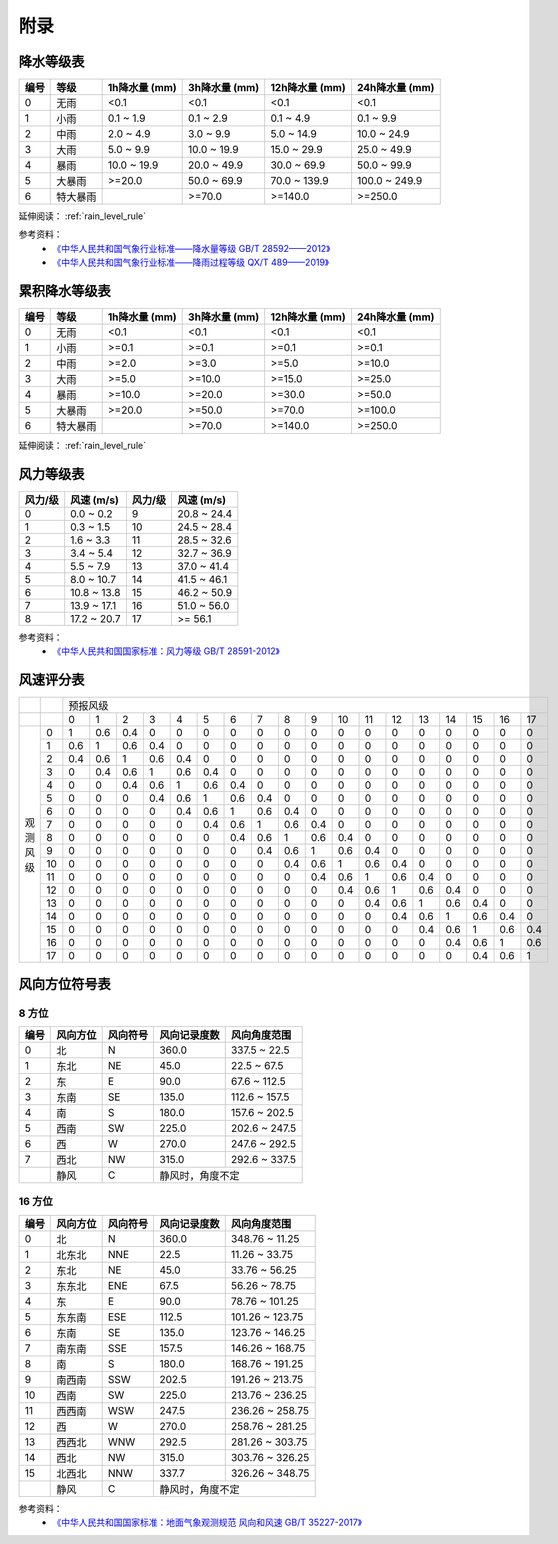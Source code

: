 附录
==========

.. _precip_table:

降水等级表
------------

+----------+----------+---------------+---------------+-----------------+-----------------+
| 编号     | 等级     | 1h降水量 (mm) | 3h降水量 (mm) | 12h降水量 (mm)  | 24h降水量 (mm)  |
+==========+==========+===============+===============+=================+=================+
| 0        | 无雨     | <0.1          | <0.1          | <0.1            | <0.1            |
+----------+----------+---------------+---------------+-----------------+-----------------+
| 1        | 小雨     | 0.1 ~ 1.9     | 0.1 ~ 2.9     | 0.1 ~ 4.9       | 0.1 ~ 9.9       |
+----------+----------+---------------+---------------+-----------------+-----------------+
| 2        | 中雨     | 2.0 ~ 4.9     | 3.0 ~ 9.9     | 5.0 ~ 14.9      | 10.0 ~ 24.9     |
+----------+----------+---------------+---------------+-----------------+-----------------+
| 3        | 大雨     | 5.0 ~ 9.9     | 10.0 ~ 19.9   | 15.0 ~ 29.9     | 25.0 ~ 49.9     |
+----------+----------+---------------+---------------+-----------------+-----------------+
| 4        | 暴雨     | 10.0 ~ 19.9   | 20.0 ~ 49.9   | 30.0 ~ 69.9     | 50.0 ~ 99.9     |
+----------+----------+---------------+---------------+-----------------+-----------------+
| 5        | 大暴雨   | >=20.0        | 50.0 ~ 69.9   | 70.0 ~ 139.9    | 100.0 ~ 249.9   |
+----------+----------+---------------+---------------+-----------------+-----------------+
| 6        | 特大暴雨 |               | >=70.0        | >=140.0         | >=250.0         |
+----------+----------+---------------+---------------+-----------------+-----------------+

延伸阅读： :ref:`rain_level_rule`

参考资料：
 *  `《中华人民共和国气象行业标准——降水量等级 GB/T 28592——2012》 <https://std.samr.gov.cn/gb/search/gbDetailed?id=71F772D7E11AD3A7E05397BE0A0AB82A>`_ 
 * `《中华人民共和国气象行业标准——降雨过程等级 QX/T 489——2019》 <https://std.samr.gov.cn/hb/search/stdHBDetailed?id=94FD9B1F441545FFE05397BE0A0AA368>`_ 

.. _accum_precip_table:

累积降水等级表
-----------------

+----------+----------+---------------+---------------+-----------------+-----------------+
| 编号     | 等级     | 1h降水量 (mm) | 3h降水量 (mm) | 12h降水量 (mm)  | 24h降水量 (mm)  |
+==========+==========+===============+===============+=================+=================+
| 0        | 无雨     | <0.1          | <0.1          | <0.1            | <0.1            |
+----------+----------+---------------+---------------+-----------------+-----------------+
| 1        | 小雨     | >=0.1         | >=0.1         | >=0.1           | >=0.1           |
+----------+----------+---------------+---------------+-----------------+-----------------+
| 2        | 中雨     | >=2.0         | >=3.0         | >=5.0           | >=10.0          |
+----------+----------+---------------+---------------+-----------------+-----------------+
| 3        | 大雨     | >=5.0         | >=10.0        | >=15.0          | >=25.0          |
+----------+----------+---------------+---------------+-----------------+-----------------+
| 4        | 暴雨     | >=10.0        | >=20.0        | >=30.0          | >=50.0          |
+----------+----------+---------------+---------------+-----------------+-----------------+
| 5        | 大暴雨   | >=20.0        | >=50.0        | >=70.0          | >=100.0         |
+----------+----------+---------------+---------------+-----------------+-----------------+
| 6        | 特大暴雨 |               | >=70.0        | >=140.0         | >=250.0         |
+----------+----------+---------------+---------------+-----------------+-----------------+

延伸阅读： :ref:`rain_level_rule`

.. _wind_scale_table:

风力等级表
-------------

+----------+---------------+----------+---------------+
| 风力/级  | 风速 (m/s)    | 风力/级  | 风速 (m/s)    |
+==========+===============+==========+===============+
| 0        | 0.0 ~ 0.2     | 9        | 20.8 ~ 24.4   |
+----------+---------------+----------+---------------+
| 1        | 0.3 ~ 1.5     | 10       | 24.5 ~ 28.4   |
+----------+---------------+----------+---------------+
| 2        | 1.6 ~ 3.3     | 11       | 28.5 ~ 32.6   |
+----------+---------------+----------+---------------+
| 3        | 3.4 ~ 5.4     | 12       | 32.7 ~ 36.9   |
+----------+---------------+----------+---------------+
| 4        | 5.5 ~ 7.9     | 13       | 37.0 ~ 41.4   |
+----------+---------------+----------+---------------+
| 5        | 8.0 ~ 10.7    | 14       | 41.5 ~ 46.1   |
+----------+---------------+----------+---------------+
| 6        | 10.8 ~ 13.8   | 15       | 46.2 ~ 50.9   |
+----------+---------------+----------+---------------+
| 7        | 13.9 ~ 17.1   | 16       | 51.0 ~ 56.0   |
+----------+---------------+----------+---------------+
| 8        | 17.2 ~ 20.7   | 17       | >= 56.1       |
+----------+---------------+----------+---------------+

参考资料：
 * `《中华人民共和国国家标准：风力等级 GB/T 28591-2012》 <https://std.samr.gov.cn/gb/search/gbDetailed?id=71F772D7E3DFD3A7E05397BE0A0AB82A>`_

.. _wind_scale_score_table:

风速评分表
-------------

+------------+-----+-----+-----+-----+-----+-----+-----+-----+-----+-----+-----+-----+-----+-----+-----+-----+-----+-----+-----+
|            |     |                                             预报风级                                                      |
+------------+-----+-----+-----+-----+-----+-----+-----+-----+-----+-----+-----+-----+-----+-----+-----+-----+-----+-----+-----+
|            |     | 0   | 1   | 2   | 3   | 4   | 5   | 6   | 7   | 8   | 9   | 10  | 11  | 12  | 13  | 14  | 15  | 16  | 17  |
+------------+-----+-----+-----+-----+-----+-----+-----+-----+-----+-----+-----+-----+-----+-----+-----+-----+-----+-----+-----+
| 观测风级   | 0   | 1   | 0.6 | 0.4 | 0   | 0   | 0   | 0   | 0   | 0   | 0   | 0   | 0   | 0   | 0   | 0   | 0   | 0   | 0   |
|            +-----+-----+-----+-----+-----+-----+-----+-----+-----+-----+-----+-----+-----+-----+-----+-----+-----+-----+-----+
|            | 1   | 0.6 | 1   | 0.6 | 0.4 | 0   | 0   | 0   | 0   | 0   | 0   | 0   | 0   | 0   | 0   | 0   | 0   | 0   | 0   |
|            +-----+-----+-----+-----+-----+-----+-----+-----+-----+-----+-----+-----+-----+-----+-----+-----+-----+-----+-----+
|            | 2   | 0.4 | 0.6 | 1   | 0.6 | 0.4 | 0   | 0   | 0   | 0   | 0   | 0   | 0   | 0   | 0   | 0   | 0   | 0   | 0   |
|            +-----+-----+-----+-----+-----+-----+-----+-----+-----+-----+-----+-----+-----+-----+-----+-----+-----+-----+-----+
|            | 3   | 0   | 0.4 | 0.6 | 1   | 0.6 | 0.4 | 0   | 0   | 0   | 0   | 0   | 0   | 0   | 0   | 0   | 0   | 0   | 0   |
|            +-----+-----+-----+-----+-----+-----+-----+-----+-----+-----+-----+-----+-----+-----+-----+-----+-----+-----+-----+
|            | 4   | 0   | 0   | 0.4 | 0.6 | 1   | 0.6 | 0.4 | 0   | 0   | 0   | 0   | 0   | 0   | 0   | 0   | 0   | 0   | 0   |
|            +-----+-----+-----+-----+-----+-----+-----+-----+-----+-----+-----+-----+-----+-----+-----+-----+-----+-----+-----+
|            | 5   | 0   | 0   | 0   | 0.4 | 0.6 | 1   | 0.6 | 0.4 | 0   | 0   | 0   | 0   | 0   | 0   | 0   | 0   | 0   | 0   |
|            +-----+-----+-----+-----+-----+-----+-----+-----+-----+-----+-----+-----+-----+-----+-----+-----+-----+-----+-----+
|            | 6   | 0   | 0   | 0   | 0   | 0.4 | 0.6 | 1   | 0.6 | 0.4 | 0   | 0   | 0   | 0   | 0   | 0   | 0   | 0   | 0   |
|            +-----+-----+-----+-----+-----+-----+-----+-----+-----+-----+-----+-----+-----+-----+-----+-----+-----+-----+-----+
|            | 7   | 0   | 0   | 0   | 0   | 0   | 0.4 | 0.6 | 1   | 0.6 | 0.4 | 0   | 0   | 0   | 0   | 0   | 0   | 0   | 0   |
|            +-----+-----+-----+-----+-----+-----+-----+-----+-----+-----+-----+-----+-----+-----+-----+-----+-----+-----+-----+
|            | 8   | 0   | 0   | 0   | 0   | 0   | 0   | 0.4 | 0.6 | 1   | 0.6 | 0.4 | 0   | 0   | 0   | 0   | 0   | 0   | 0   |
|            +-----+-----+-----+-----+-----+-----+-----+-----+-----+-----+-----+-----+-----+-----+-----+-----+-----+-----+-----+
|            | 9   | 0   | 0   | 0   | 0   | 0   | 0   | 0   | 0.4 | 0.6 | 1   | 0.6 | 0.4 | 0   | 0   | 0   | 0   | 0   | 0   |
|            +-----+-----+-----+-----+-----+-----+-----+-----+-----+-----+-----+-----+-----+-----+-----+-----+-----+-----+-----+
|            | 10  | 0   | 0   | 0   | 0   | 0   | 0   | 0   | 0   | 0.4 | 0.6 | 1   | 0.6 | 0.4 | 0   | 0   | 0   | 0   | 0   |
|            +-----+-----+-----+-----+-----+-----+-----+-----+-----+-----+-----+-----+-----+-----+-----+-----+-----+-----+-----+
|            | 11  | 0   | 0   | 0   | 0   | 0   | 0   | 0   | 0   | 0   | 0.4 | 0.6 | 1   | 0.6 | 0.4 | 0   | 0   | 0   | 0   |
|            +-----+-----+-----+-----+-----+-----+-----+-----+-----+-----+-----+-----+-----+-----+-----+-----+-----+-----+-----+
|            | 12  | 0   | 0   | 0   | 0   | 0   | 0   | 0   | 0   | 0   | 0   | 0.4 | 0.6 | 1   | 0.6 | 0.4 | 0   | 0   | 0   |
|            +-----+-----+-----+-----+-----+-----+-----+-----+-----+-----+-----+-----+-----+-----+-----+-----+-----+-----+-----+
|            | 13  | 0   | 0   | 0   | 0   | 0   | 0   | 0   | 0   | 0   | 0   | 0   | 0.4 | 0.6 | 1   | 0.6 | 0.4 | 0   | 0   |
|            +-----+-----+-----+-----+-----+-----+-----+-----+-----+-----+-----+-----+-----+-----+-----+-----+-----+-----+-----+
|            | 14  | 0   | 0   | 0   | 0   | 0   | 0   | 0   | 0   | 0   | 0   | 0   | 0   | 0.4 | 0.6 | 1   | 0.6 | 0.4 | 0   |
|            +-----+-----+-----+-----+-----+-----+-----+-----+-----+-----+-----+-----+-----+-----+-----+-----+-----+-----+-----+
|            | 15  | 0   | 0   | 0   | 0   | 0   | 0   | 0   | 0   | 0   | 0   | 0   | 0   | 0   | 0.4 | 0.6 | 1   | 0.6 | 0.4 |
|            +-----+-----+-----+-----+-----+-----+-----+-----+-----+-----+-----+-----+-----+-----+-----+-----+-----+-----+-----+
|            | 16  | 0   | 0   | 0   | 0   | 0   | 0   | 0   | 0   | 0   | 0   | 0   | 0   | 0   | 0   | 0.4 | 0.6 | 1   | 0.6 |
|            +-----+-----+-----+-----+-----+-----+-----+-----+-----+-----+-----+-----+-----+-----+-----+-----+-----+-----+-----+
|            | 17  | 0   | 0   | 0   | 0   | 0   | 0   | 0   | 0   | 0   | 0   | 0   | 0   | 0   | 0   | 0   | 0.4 | 0.6 | 1   |
+------------+-----+-----+-----+-----+-----+-----+-----+-----+-----+-----+-----+-----+-----+-----+-----+-----+-----+-----+-----+

.. _wind_direction_table:

风向方位符号表
------------------

8 方位
^^^^^^^^^^^

+------+----------+----------+------------------+-----------------+
| 编号 | 风向方位 | 风向符号 |   风向记录度数   |  风向角度范围   |
+======+==========+==========+==================+=================+
| 0    | 北       | N        | 360.0            | 337.5 ~ 22.5    |
+------+----------+----------+------------------+-----------------+
| 1    | 东北     | NE       | 45.0             | 22.5 ~ 67.5     |
+------+----------+----------+------------------+-----------------+
| 2    | 东       | E        | 90.0             | 67.6 ~ 112.5    |
+------+----------+----------+------------------+-----------------+
| 3    | 东南     | SE       | 135.0            | 112.6 ~ 157.5   |
+------+----------+----------+------------------+-----------------+
| 4    | 南       | S        | 180.0            | 157.6 ~ 202.5   |
+------+----------+----------+------------------+-----------------+
| 5    | 西南     | SW       | 225.0            | 202.6 ~ 247.5   |
+------+----------+----------+------------------+-----------------+
| 6    | 西       | W        | 270.0            | 247.6 ~ 292.5   |
+------+----------+----------+------------------+-----------------+
| 7    | 西北     | NW       | 315.0            | 292.6 ~ 337.5   |
+------+----------+----------+------------------+-----------------+
|      | 静风     | C        | 静风时，角度不定                   |
+------+----------+----------+------------------+-----------------+


16 方位
^^^^^^^^^^^

+------+----------+----------+------------------+-----------------+
| 编号 | 风向方位 | 风向符号 |   风向记录度数   |  风向角度范围   |
+======+==========+==========+==================+=================+
| 0    | 北       | N        | 360.0            | 348.76 ~ 11.25  |
+------+----------+----------+------------------+-----------------+
| 1    | 北东北   | NNE      | 22.5             | 11.26 ~ 33.75   |
+------+----------+----------+------------------+-----------------+
| 2    | 东北     | NE       | 45.0             | 33.76 ~ 56.25   |
+------+----------+----------+------------------+-----------------+
| 3    | 东东北   | ENE      | 67.5             | 56.26 ~ 78.75   |
+------+----------+----------+------------------+-----------------+
| 4    | 东       | E        | 90.0             | 78.76 ~ 101.25  |
+------+----------+----------+------------------+-----------------+
| 5    | 东东南   | ESE      | 112.5            | 101.26 ~ 123.75 |
+------+----------+----------+------------------+-----------------+
| 6    | 东南     | SE       | 135.0            | 123.76 ~ 146.25 |
+------+----------+----------+------------------+-----------------+
| 7    | 南东南   | SSE      | 157.5            | 146.26 ~ 168.75 |
+------+----------+----------+------------------+-----------------+
| 8    | 南       | S        | 180.0            | 168.76 ~ 191.25 |
+------+----------+----------+------------------+-----------------+
| 9    | 南西南   | SSW      | 202.5            | 191.26 ~ 213.75 |
+------+----------+----------+------------------+-----------------+
| 10   | 西南     | SW       | 225.0            | 213.76 ~ 236.25 |
+------+----------+----------+------------------+-----------------+
| 11   | 西西南   | WSW      | 247.5            | 236.26 ~ 258.75 |
+------+----------+----------+------------------+-----------------+
| 12   | 西       | W        | 270.0            | 258.76 ~ 281.25 |
+------+----------+----------+------------------+-----------------+
| 13   | 西西北   | WNW      | 292.5            | 281.26 ~ 303.75 |
+------+----------+----------+------------------+-----------------+
| 14   | 西北     | NW       | 315.0            | 303.76 ~ 326.25 |
+------+----------+----------+------------------+-----------------+
| 15   | 北西北   | NNW      | 337.7            | 326.26 ~ 348.75 |
+------+----------+----------+------------------+-----------------+
|      | 静风     | C        | 静风时，角度不定                   |
+------+----------+----------+------------------+-----------------+

参考资料：
 * `《中华人民共和国国家标准：地面气象观测规范 风向和风速 GB/T 35227-2017》 <https://openstd.samr.gov.cn/bzgk/gb/newGbInfo?hcno=F8D676CA723CDDB7597E9BBACD404891>`_